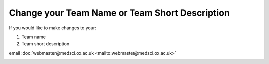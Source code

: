Change your Team Name or Team Short Description
===============================================

If you would like to make changes to your:

#. Team name
#. Team short description

email :doc:`webmaster@medsci.ox.ac.uk <mailto:webmaster@medsci.ox.ac.uk>`

.. image:: images/change-your-team-name-or-team-short-description/594a6a3c-ad75-4d53-85e0-4e38d9619a9d.png
   :alt: 
   :height: 449px
   :width: 1204px
   :align: center


